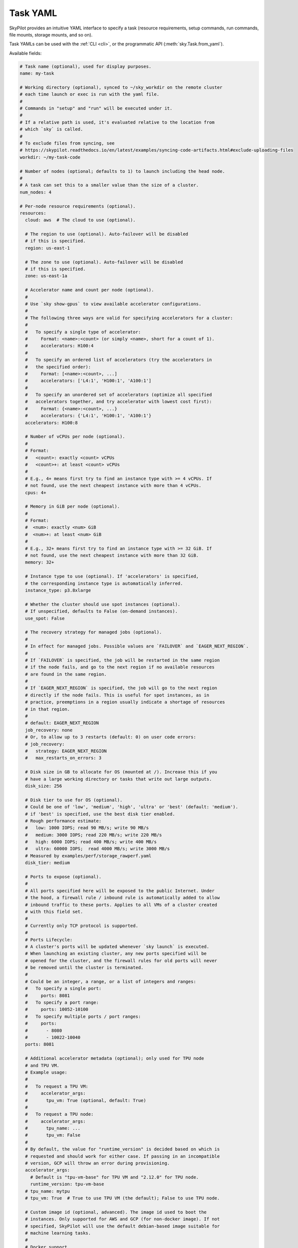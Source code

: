 .. _yaml-spec:

Task YAML
=========

SkyPilot provides an intuitive YAML interface to specify a task (resource requirements, setup commands, run commands, file mounts, storage mounts, and so on).

Task YAMLs can be used with the :ref:`CLI <cli>`, or the programmatic API (:meth:`sky.Task.from_yaml`).

Available fields:

.. code-block:: yaml

    # Task name (optional), used for display purposes.
    name: my-task

    # Working directory (optional), synced to ~/sky_workdir on the remote cluster
    # each time launch or exec is run with the yaml file.
    #
    # Commands in "setup" and "run" will be executed under it.
    #
    # If a relative path is used, it's evaluated relative to the location from 
    # which `sky` is called.
    #
    # To exclude files from syncing, see 
    # https://skypilot.readthedocs.io/en/latest/examples/syncing-code-artifacts.html#exclude-uploading-files
    workdir: ~/my-task-code

    # Number of nodes (optional; defaults to 1) to launch including the head node.
    #
    # A task can set this to a smaller value than the size of a cluster.
    num_nodes: 4

    # Per-node resource requirements (optional).
    resources:
      cloud: aws  # The cloud to use (optional).

      # The region to use (optional). Auto-failover will be disabled
      # if this is specified.
      region: us-east-1

      # The zone to use (optional). Auto-failover will be disabled
      # if this is specified.
      zone: us-east-1a

      # Accelerator name and count per node (optional).
      #
      # Use `sky show-gpus` to view available accelerator configurations.
      #
      # The following three ways are valid for specifying accelerators for a cluster:
      #
      #   To specify a single type of accelerator:
      #     Format: <name>:<count> (or simply <name>, short for a count of 1).
      #     accelerators: H100:4
      #
      #   To specify an ordered list of accelerators (try the accelerators in
      #   the specified order):
      #     Format: [<name>:<count>, ...]
      #     accelerators: ['L4:1', 'H100:1', 'A100:1']
      #
      #   To specify an unordered set of accelerators (optimize all specified
      #   accelerators together, and try accelerator with lowest cost first):
      #     Format: {<name>:<count>, ...}
      #     accelerators: {'L4:1', 'H100:1', 'A100:1'}
      accelerators: H100:8

      # Number of vCPUs per node (optional).
      #
      # Format:
      #   <count>: exactly <count> vCPUs
      #   <count>+: at least <count> vCPUs
      #
      # E.g., 4+ means first try to find an instance type with >= 4 vCPUs. If
      # not found, use the next cheapest instance with more than 4 vCPUs.
      cpus: 4+

      # Memory in GiB per node (optional).
      #
      # Format:
      #  <num>: exactly <num> GiB
      #  <num>+: at least <num> GiB
      #
      # E.g., 32+ means first try to find an instance type with >= 32 GiB. If
      # not found, use the next cheapest instance with more than 32 GiB.
      memory: 32+

      # Instance type to use (optional). If 'accelerators' is specified,
      # the corresponding instance type is automatically inferred.
      instance_type: p3.8xlarge

      # Whether the cluster should use spot instances (optional).
      # If unspecified, defaults to False (on-demand instances).
      use_spot: False

      # The recovery strategy for managed jobs (optional).
      #
      # In effect for managed jobs. Possible values are `FAILOVER` and `EAGER_NEXT_REGION`.
      #
      # If `FAILOVER` is specified, the job will be restarted in the same region
      # if the node fails, and go to the next region if no available resources
      # are found in the same region. 
      #
      # If `EAGER_NEXT_REGION` is specified, the job will go to the next region
      # directly if the node fails. This is useful for spot instances, as in
      # practice, preemptions in a region usually indicate a shortage of resources
      # in that region.
      #
      # default: EAGER_NEXT_REGION
      job_recovery: none
      # Or, to allow up to 3 restarts (default: 0) on user code errors:
      # job_recovery:
      #   strategy: EAGER_NEXT_REGION
      #   max_restarts_on_errors: 3

      # Disk size in GB to allocate for OS (mounted at /). Increase this if you
      # have a large working directory or tasks that write out large outputs.
      disk_size: 256

      # Disk tier to use for OS (optional).
      # Could be one of 'low', 'medium', 'high', 'ultra' or 'best' (default: 'medium').
      # if 'best' is specified, use the best disk tier enabled.
      # Rough performance estimate:
      #   low: 1000 IOPS; read 90 MB/s; write 90 MB/s
      #   medium: 3000 IOPS; read 220 MB/s; write 220 MB/s
      #   high: 6000 IOPS; read 400 MB/s; write 400 MB/s
      #   ultra: 60000 IOPS;  read 4000 MB/s; write 3000 MB/s
      # Measured by examples/perf/storage_rawperf.yaml
      disk_tier: medium

      # Ports to expose (optional).
      #
      # All ports specified here will be exposed to the public Internet. Under
      # the hood, a firewall rule / inbound rule is automatically added to allow
      # inbound traffic to these ports. Applies to all VMs of a cluster created
      # with this field set.
      #
      # Currently only TCP protocol is supported.
      #
      # Ports Lifecycle:
      # A cluster's ports will be updated whenever `sky launch` is executed.
      # When launching an existing cluster, any new ports specified will be
      # opened for the cluster, and the firewall rules for old ports will never
      # be removed until the cluster is terminated.
      #
      # Could be an integer, a range, or a list of integers and ranges:
      #   To specify a single port:
      #     ports: 8081
      #   To specify a port range:
      #     ports: 10052-10100
      #   To specify multiple ports / port ranges:
      #     ports:
      #       - 8080
      #       - 10022-10040
      ports: 8081

      # Additional accelerator metadata (optional); only used for TPU node
      # and TPU VM.
      # Example usage:
      #
      #   To request a TPU VM:
      #     accelerator_args:
      #       tpu_vm: True (optional, default: True)
      #
      #   To request a TPU node:
      #     accelerator_args:
      #       tpu_name: ...
      #       tpu_vm: False
      #
      # By default, the value for "runtime_version" is decided based on which is
      # requested and should work for either case. If passing in an incompatible
      # version, GCP will throw an error during provisioning.
      accelerator_args:
        # Default is "tpu-vm-base" for TPU VM and "2.12.0" for TPU node.
        runtime_version: tpu-vm-base
      # tpu_name: mytpu
      # tpu_vm: True  # True to use TPU VM (the default); False to use TPU node.

      # Custom image id (optional, advanced). The image id used to boot the
      # instances. Only supported for AWS and GCP (for non-docker image). If not
      # specified, SkyPilot will use the default debian-based image suitable for
      # machine learning tasks.
      #
      # Docker support
      # You can specify docker image to use by setting the image_id to
      # `docker:<image name>` for Azure, AWS and GCP. For example,
      #   image_id: docker:ubuntu:latest
      # Currently, only debian and ubuntu images are supported.
      # If you want to use a docker image in a private registry, you can specify your
      # username, password, and registry server as task environment variable. For
      # details, please refer to the `envs` section below.
      #
      # AWS
      # To find AWS AMI ids: https://leaherb.com/how-to-find-an-aws-marketplace-ami-image-id
      # You can also change the default OS version by choosing from the
      # following image tags provided by SkyPilot:
      #   image_id: skypilot:gpu-ubuntu-2004
      #   image_id: skypilot:k80-ubuntu-2004
      #   image_id: skypilot:gpu-ubuntu-1804
      #   image_id: skypilot:k80-ubuntu-1804
      #
      # It is also possible to specify a per-region image id (failover will only
      # go through the regions specified as keys; useful when you have the
      # custom images in multiple regions):
      #   image_id:
      #     us-east-1: ami-0729d913a335efca7
      #     us-west-2: ami-050814f384259894c
      image_id: ami-0868a20f5a3bf9702
      # GCP
      # To find GCP images: https://cloud.google.com/compute/docs/images
      # image_id: projects/deeplearning-platform-release/global/images/common-cpu-v20230615-debian-11-py310
      # Or machine image: https://cloud.google.com/compute/docs/machine-images
      # image_id: projects/my-project/global/machineImages/my-machine-image
      #
      # Azure
      # To find Azure images: https://docs.microsoft.com/en-us/azure/virtual-machines/linux/cli-ps-findimage
      # image_id: microsoft-dsvm:ubuntu-2004:2004:21.11.04
      #
      # IBM
      # Create a private VPC image and paste its ID in the following format:
      # image_id: <unique_image_id>
      # To create an image manually:
      # https://cloud.ibm.com/docs/vpc?topic=vpc-creating-and-using-an-image-from-volume.
      # To use an official VPC image creation tool:
      # https://www.ibm.com/cloud/blog/use-ibm-packer-plugin-to-create-custom-images-on-ibm-cloud-vpc-infrastructure
      # To use a more limited but easier to manage tool:
      # https://github.com/IBM/vpc-img-inst

      # Labels to apply to the instances (optional).
      #
      # If specified, these labels will be applied to the VMs or pods created
      # by SkyPilot. These are useful for assigning metadata that may be
      # used by external tools. Implementation depends on the chosen cloud -
      # On AWS, labels map to instance tags. On GCP, labels map to instance
      # labels. On Kubernetes, labels map to pod labels. On other clouds,
      # labels are not supported and will be ignored.
      #
      # Note: Labels are applied only on the first launch of the cluster. They
      # are not updated on subsequent launches.
      labels:
        my-label: my-value

      # Candidate resources (optional). If specified, SkyPilot will only use
      # these candidate resources to launch the cluster. The fields specified
      # outside of `any_of`, `ordered` will be used as the default values for
      # all candidate resources, and any duplicate fields specified inside
      # `any_of`, `ordered` will override the default values.
      # `any_of:` means that SkyPilot will try to find a resource that matches
      # any of the candidate resources, i.e. the failover order will be decided
      # by the optimizer.
      # `ordered:` means that SkyPilot will failover through the candidate
      # resources with the specified order.
      # Note: accelerators under `any_of` and `ordered` cannot be a list or set.
      any_of:
        - cloud: aws
          region: us-west-2
          accelerators: H100
        - cloud: gcp
          accelerators: H100


    # Environment variables (optional). These values can be accessed in the
    # `file_mounts`, `setup`, and `run` sections below.
    #
    # Values set here can be overridden by a CLI flag:
    # `sky launch/exec --env ENV=val` (if ENV is present).
    #
    # If you want to use a docker image as runtime environment in a private
    # registry, you can specify your username, password, and registry server as
    # task environment variable.  For example:
    #   envs:
    #     SKYPILOT_DOCKER_USERNAME: <username>
    #     SKYPILOT_DOCKER_PASSWORD: <password>
    #     SKYPILOT_DOCKER_SERVER: <registry server>
    #
    # SkyPilot will execute `docker login --username <username> --password
    # <password> <registry server>` before pulling the docker image. For `docker
    # login`, see https://docs.docker.com/engine/reference/commandline/login/
    #
    # You could also specify any of them through the CLI flag if you don't want
    # to store them in your yaml file or if you want to generate them for
    # constantly changing password. For example:
    #   sky launch --env SKYPILOT_DOCKER_PASSWORD=$(aws ecr get-login-password --region us-east-1).
    #
    # For more information about docker support in SkyPilot, please refer to the `image_id` section above.
    envs:
      MY_BUCKET: skypilot-temp-gcs-test
      MY_LOCAL_PATH: tmp-workdir
      MODEL_SIZE: 13b

    file_mounts:
      # Uses rsync to sync local files/directories to all nodes of the cluster.
      #
      # If a relative path is used, it's evaluated relative to the location from
      # which `sky` is called.
      #
      # If symlinks are present, they are copied as symlinks, and their targets
      # must also be synced using file_mounts to ensure correctness.
      /remote/dir1/file: /local/dir1/file
      /remote/dir2: /local/dir2

      # Create a S3 bucket named sky-dataset, uploads the contents of
      # /local/path/datasets to the bucket, and marks the bucket as persistent
      # (it will not be deleted after the completion of this task).
      # Symlinks and their contents are NOT copied.
      #
      # Mounts the bucket at /datasets-storage on every node of the cluster.
      /datasets-storage:
        name: sky-dataset  # Name of storage, optional when source is bucket URI
        source: /local/path/datasets  # Source path, can be local or bucket URI. Optional, do not specify to create an empty bucket.
        store: s3  # Could be either 's3', 'gcs', 'azure', 'r2', or 'ibm'; default: None. Optional.
        persistent: True  # Defaults to True; can be set to false to delete bucket after cluster is downed. Optional.
        mode: MOUNT  # Either MOUNT or COPY. Defaults to MOUNT. Optional.

      # Copies a cloud object store URI to the cluster. Can be private buckets.
      /datasets-s3: s3://my-awesome-dataset

      # Demoing env var usage.
      /checkpoint/${MODEL_SIZE}: ~/${MY_LOCAL_PATH}
      /mydir:
        name: ${MY_BUCKET}  # Name of the bucket.
        mode: MOUNT

    # Setup script (optional) to execute on every `sky launch`.
    # This is executed before the 'run' commands.
    #
    # The '|' separator indicates a multiline string. To specify a single command:
    #   setup: pip install -r requirements.txt
    setup: |
      echo "Begin setup."
      pip install -r requirements.txt
      echo "Setup complete."

    # Main program (optional, but recommended) to run on every node of the cluster.
    run: |
      echo "Beginning task."
      python train.py

      # Demoing env var usage.
      echo Env var MODEL_SIZE has value: ${MODEL_SIZE}


.. _task-yaml-experimental:

Experimental Configurations
---------------------------

.. note::

  Experimental features and APIs may be changed or removed without any notice.

In additional to the above fields, SkyPilot also supports the following experimental fields in the task YAML:

.. code-block:: yaml

  experimental:
    # Override the configs in ~/.sky/config.yaml from a task level.
    #
    # The following fields can be overridden. Please refer to docs of Advanced
    # Configuration for more details of those fields:
    # https://skypilot.readthedocs.io/en/latest/reference/config.html
    config_overrides:
        docker:
            run_options: ...
        kubernetes:
            pod_config: ...
            provision_timeout: ...
        gcp:
            managed_instance_group: ...
        nvidia_gpus:
            disable_ecc: ...
